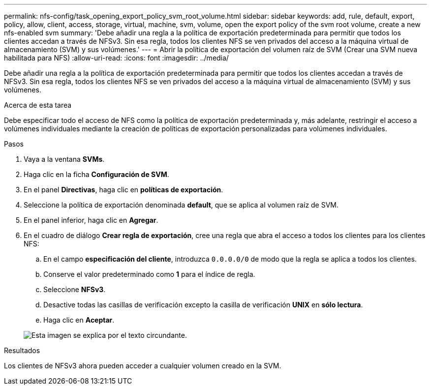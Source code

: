 ---
permalink: nfs-config/task_opening_export_policy_svm_root_volume.html 
sidebar: sidebar 
keywords: add, rule, default, export, policy, allow, client, access, storage, virtual, machine, svm, volume, open the export policy of the svm root volume, create a new nfs-enabled svm 
summary: 'Debe añadir una regla a la política de exportación predeterminada para permitir que todos los clientes accedan a través de NFSv3. Sin esa regla, todos los clientes NFS se ven privados del acceso a la máquina virtual de almacenamiento (SVM) y sus volúmenes.' 
---
= Abrir la política de exportación del volumen raíz de SVM (Crear una SVM nueva habilitada para NFS)
:allow-uri-read: 
:icons: font
:imagesdir: ../media/


[role="lead"]
Debe añadir una regla a la política de exportación predeterminada para permitir que todos los clientes accedan a través de NFSv3. Sin esa regla, todos los clientes NFS se ven privados del acceso a la máquina virtual de almacenamiento (SVM) y sus volúmenes.

.Acerca de esta tarea
Debe especificar todo el acceso de NFS como la política de exportación predeterminada y, más adelante, restringir el acceso a volúmenes individuales mediante la creación de políticas de exportación personalizadas para volúmenes individuales.

.Pasos
. Vaya a la ventana *SVMs*.
. Haga clic en la ficha *Configuración de SVM*.
. En el panel *Directivas*, haga clic en *políticas de exportación*.
. Seleccione la política de exportación denominada *default*, que se aplica al volumen raíz de SVM.
. En el panel inferior, haga clic en *Agregar*.
. En el cuadro de diálogo *Crear regla de exportación*, cree una regla que abra el acceso a todos los clientes para los clientes NFS:
+
.. En el campo *especificación del cliente*, introduzca `0.0.0.0/0` de modo que la regla se aplica a todos los clientes.
.. Conserve el valor predeterminado como *1* para el índice de regla.
.. Seleccione *NFSv3*.
.. Desactive todas las casillas de verificación excepto la casilla de verificación *UNIX* en *sólo lectura*.
.. Haga clic en *Aceptar*.


+
image::../media/export_rule_for_root_volume_nfs.gif[Esta imagen se explica por el texto circundante.]



.Resultados
Los clientes de NFSv3 ahora pueden acceder a cualquier volumen creado en la SVM.
